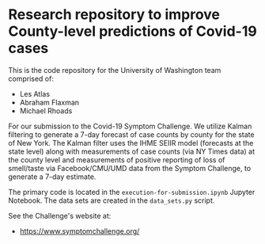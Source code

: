 * Research repository to improve County-level predictions of Covid-19 cases
This is the code repository for the University of Washington team comprised of:
 - Les Atlas
 - Abraham Flaxman
 - Michael Rhoads

For our submission to the Covid-19 Symptom Challenge. We utilize Kalman filtering to generate a 7-day forecast of case counts by county for the state of New York. The Kalman filter uses the IHME SEIIR model (forecasts at the state level) along with measurements of case counts (via NY Times data) at the county level and measurements of positive reporting of loss of smell/taste via Facebook/CMU/UMD data from the Symptom Challenge, to generate a 7-day estimate.

The primary code is located in the ~execution-for-submission.ipynb~ Jupyter Notebook. The data sets are created in the ~data_sets.py~ script.

See the Challenge's website at:
   - https://www.symptomchallenge.org/

